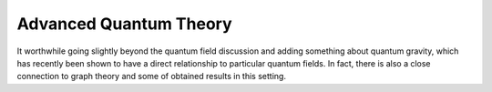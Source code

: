 Advanced Quantum Theory
=======================

It worthwhile going slightly beyond the quantum field discussion and adding something about
quantum gravity, which has recently been shown to have a direct relationship to particular quantum fields.
In fact, there is also a close connection to graph theory and some of obtained results in this setting.
